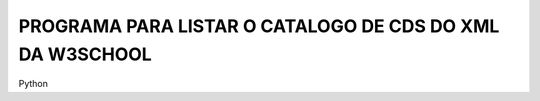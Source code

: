 PROGRAMA PARA LISTAR O CATALOGO DE CDS DO XML DA W3SCHOOL
---------------------------------------------------------
Python
